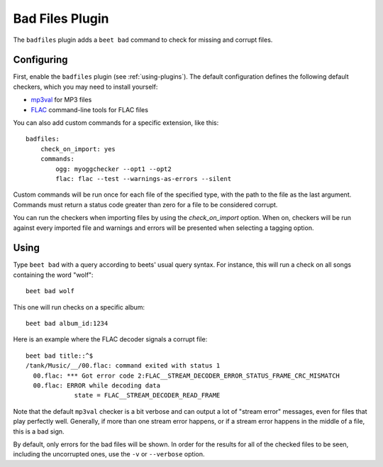 Bad Files Plugin
================

The ``badfiles`` plugin adds a ``beet bad`` command to check for missing and
corrupt files.

Configuring
-----------

First, enable the ``badfiles`` plugin (see :ref:`using-plugins`). The default
configuration defines the following default checkers, which you may need to
install yourself:

* `mp3val`_ for MP3 files
* `FLAC`_ command-line tools for FLAC files

You can also add custom commands for a specific extension, like this::

    badfiles:
        check_on_import: yes
        commands:
            ogg: myoggchecker --opt1 --opt2
            flac: flac --test --warnings-as-errors --silent

Custom commands will be run once for each file of the specified type, with the
path to the file as the last argument. Commands must return a status code
greater than zero for a file to be considered corrupt.

You can run the checkers when importing files by using the `check_on_import`
option. When on, checkers will be run against every imported file and warnings
and errors will be presented when selecting a tagging option.

.. _mp3val: http://mp3val.sourceforge.net/
.. _flac: https://xiph.org/flac/

Using
-----

Type ``beet bad`` with a query according to beets' usual query syntax. For
instance, this will run a check on all songs containing the word "wolf"::

    beet bad wolf

This one will run checks on a specific album::

    beet bad album_id:1234

Here is an example where the FLAC decoder signals a corrupt file::

    beet bad title::^$
    /tank/Music/__/00.flac: command exited with status 1
      00.flac: *** Got error code 2:FLAC__STREAM_DECODER_ERROR_STATUS_FRAME_CRC_MISMATCH
      00.flac: ERROR while decoding data
                 state = FLAC__STREAM_DECODER_READ_FRAME

Note that the default ``mp3val`` checker is a bit verbose and can output a lot
of "stream error" messages, even for files that play perfectly well.
Generally, if more than one stream error happens, or if a stream error happens
in the middle of a file, this is a bad sign.

By default, only errors for the bad files will be shown. In order for the
results for all of the checked files to be seen, including the uncorrupted
ones, use the ``-v`` or ``--verbose`` option.
